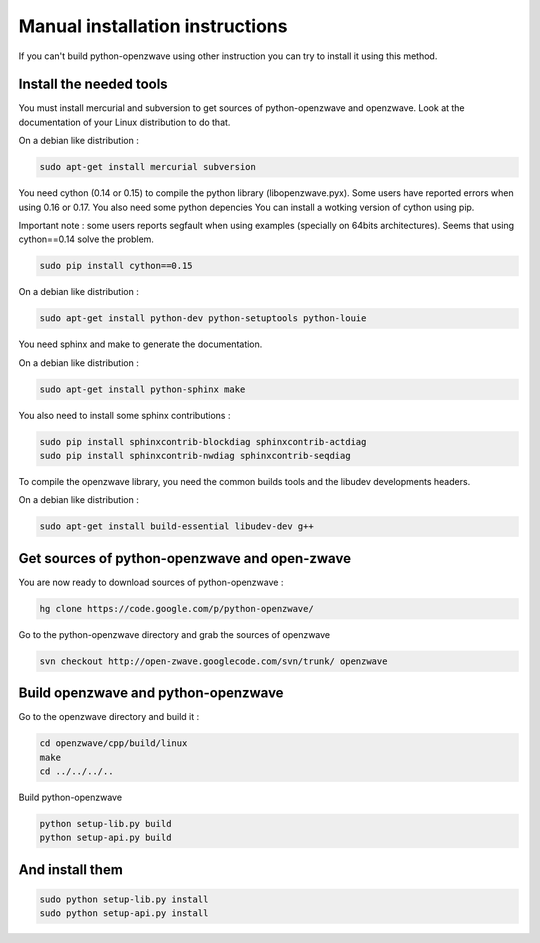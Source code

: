 ================================
Manual installation instructions
================================

If you can't build python-openzwave using other instruction you can try to
install it using this method.


Install the needed tools
========================

You must install mercurial and subversion to get sources of python-openzwave
and openzwave. Look at the documentation of your Linux distribution to do that.

On a debian like distribution :

.. code-block:: bash

    sudo apt-get install mercurial subversion

You need cython (0.14 or 0.15) to compile the python library (libopenzwave.pyx).
Some users have reported errors when using 0.16 or 0.17. You also need some python depencies
You can install a wotking version of cython using pip.

Important note : some users reports segfault when using examples (specially on 64bits
architectures). Seems that using cython==0.14 solve the problem.

.. code-block:: bash

    sudo pip install cython==0.15

On a debian like distribution :

.. code-block:: bash

    sudo apt-get install python-dev python-setuptools python-louie

You need sphinx and make to generate the documentation.

On a debian like distribution :

.. code-block:: bash

    sudo apt-get install python-sphinx make

You also need to install some sphinx contributions :

.. code-block:: bash

    sudo pip install sphinxcontrib-blockdiag sphinxcontrib-actdiag
    sudo pip install sphinxcontrib-nwdiag sphinxcontrib-seqdiag

To compile the openzwave library, you need the common builds tools
and the libudev developments headers.

On a debian like distribution :

.. code-block:: bash

    sudo apt-get install build-essential libudev-dev g++


Get sources of python-openzwave and open-zwave
==============================================

You are now ready to download sources of python-openzwave :

.. code-block:: bash

    hg clone https://code.google.com/p/python-openzwave/

Go to the python-openzwave directory and grab the sources of openzwave

.. code-block:: bash

    svn checkout http://open-zwave.googlecode.com/svn/trunk/ openzwave


Build openzwave and python-openzwave
====================================

Go to the openzwave directory and build it :

.. code-block:: bash

    cd openzwave/cpp/build/linux
    make
    cd ../../../..

Build python-openzwave

.. code-block:: bash

    python setup-lib.py build
    python setup-api.py build


And install them
================

.. code-block:: bash

    sudo python setup-lib.py install
    sudo python setup-api.py install
